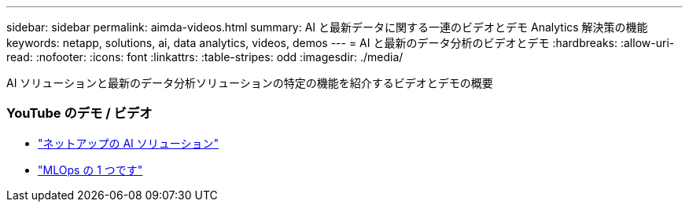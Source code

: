 ---
sidebar: sidebar 
permalink: aimda-videos.html 
summary: AI と最新データに関する一連のビデオとデモ Analytics 解決策の機能 
keywords: netapp, solutions, ai, data analytics, videos, demos 
---
= AI と最新のデータ分析のビデオとデモ
:hardbreaks:
:allow-uri-read: 
:nofooter: 
:icons: font
:linkattrs: 
:table-stripes: odd
:imagesdir: ./media/


[role="lead"]
AI ソリューションと最新のデータ分析ソリューションの特定の機能を紹介するビデオとデモの概要



=== YouTube のデモ / ビデオ

* link:https://www.youtube.com/playlist?list=PLdXI3bZJEw7nSrRhuolRPYqvSlGLuTOAO["ネットアップの AI ソリューション"]
* link:https://www.youtube.com/playlist?list=PLdXI3bZJEw7n1sWK-QGq4QMI1VBJS-ZZW["MLOps の 1 つです"]

